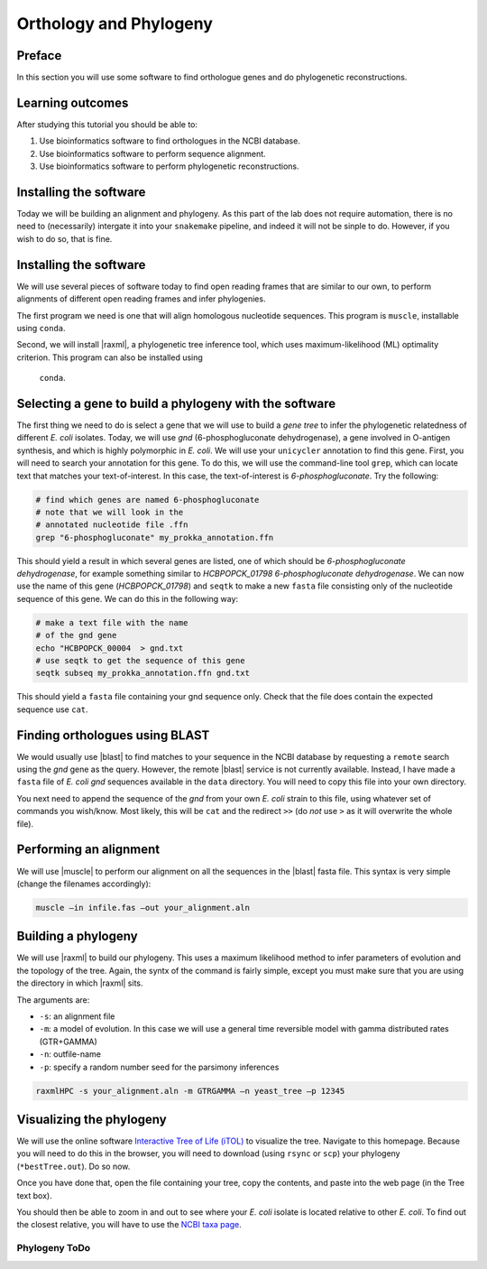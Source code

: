 .. _ngs-orthology:

Orthology and Phylogeny
=======================


Preface
-------

In this section you will use some software to find orthologue genes and do phylogenetic reconstructions.


Learning outcomes
-----------------

After studying this tutorial you should be able to:

#. Use bioinformatics software to find orthologues in the NCBI database.
#. Use bioinformatics software to perform sequence alignment.
#. Use bioinformatics software to perform phylogenetic reconstructions.

Installing the software
-----------------------
Today we will be building an alignment and phylogeny. As this part of 
the lab does not require automation, there is no need to (necessarily) intergate it 
into your ``snakemake`` pipeline, and indeed it will not be sinple to do. However, if you wish to do so, 
that is fine.
         
Installing the software
-----------------------
We will use several pieces of software today to find open reading frames
that are similar to our own, to perform
alignments of different open reading frames and 
infer phylogenies.

The first program we need is one that will align homologous nucleotide sequences. This program is ``muscle``,  installable using ``conda``.

Second, we will install |raxml|, a phylogenetic tree inference tool, which uses
maximum-likelihood (ML) optimality criterion. This program can also be installed using
 ``conda``.


Selecting a gene to build a phylogeny with the software
-----------------------
The first thing we need to do is select a gene that we will 
use to build a *gene tree* to infer the phylogenetic relatedness
of different *E. coli* isolates. Today, we will use *gnd* (6-phosphogluconate dehydrogenase), 
a gene involved in O-antigen synthesis, and which is highly polymorphic in *E. coli*.
We will use your ``unicycler`` annotation to find this gene. First, you will need to search your annotation for this gene. To do this, we will use the command-line tool
``grep``, which can locate text that matches your text-of-interest. In this 
case, the text-of-interest is *6-phosphogluconate*. Try the following:

.. code:: bash
         
         # find which genes are named 6-phosphogluconate
         # note that we will look in the
         # annotated nucleotide file .ffn
         grep "6-phosphogluconate" my_prokka_annotation.ffn

This should yield a result in which several genes are listed, one of which
should be *6-phosphogluconate dehydrogenase*, for example something similar to *HCBPOPCK_01798 6-phosphogluconate dehydrogenase*.
We can now use the name of this gene (*HCBPOPCK_01798*) and ``seqtk`` to make a new ``fasta`` file consisting only of the nucleotide sequence of this gene. We can do this in the following way:

.. code:: bash
         
         # make a text file with the name
         # of the gnd gene
         echo "HCBPOPCK_00004  > gnd.txt
         # use seqtk to get the sequence of this gene
         seqtk subseq my_prokka_annotation.ffn gnd.txt

This should yield a ``fasta`` file containing your gnd sequence only. Check that the file does contain the expected sequence use ``cat``.


Finding orthologues using BLAST
-------------------------------

We would usually use |blast| to find matches to your sequence in the NCBI database by requesting a ``remote`` search using the *gnd* gene as the query. However, the remote |blast| service is not currently available. Instead, I have made a ``fasta`` file of *E. coli* *gnd* sequences available in the ``data`` directory. You will need to copy this file into your own directory.


You next need to append the sequence of the *gnd* from your own *E. coli* strain to this file, using whatever set of commands you wish/know. Most likely, this will be ``cat`` and the redirect ``>>`` (do *not* use ``>`` as it will overwrite the whole file).


Performing an alignment
-----------------------

We will use |muscle| to perform our alignment on all the sequences in the |blast| fasta file.
This syntax is very simple (change the filenames accordingly):


.. code:: bash

          muscle –in infile.fas –out your_alignment.aln


Building a phylogeny
--------------------

We will use |raxml| to build our phylogeny.
This uses a maximum likelihood method to infer parameters of evolution and the topology of the tree.
Again, the syntx of the command is fairly simple, except you must make sure that you are using the directory in which |raxml| sits.


The arguments are:

- ``-s``: an alignment file
- ``-m``: a model of evolution. In this case we will use a general time reversible model with gamma distributed rates (GTR+GAMMA)
- ``-n``: outfile-name
- ``-p``: specify a random number seed for the parsimony inferences

  
.. code:: bash

          raxmlHPC -s your_alignment.aln -m GTRGAMMA –n yeast_tree –p 12345


Visualizing the phylogeny
-------------------------

We will use the online software `Interactive Tree of Life (iTOL) <http://itol.embl.de/upload.cgi>`__ to visualize the tree.
Navigate to this homepage. Because you will need to do this in the browser, you will need to download
(using ``rsync`` or ``scp``) your phylogeny (``*bestTree.out``). Do so now.

Once you have done that, open the file containing your tree, copy the contents, and paste into the web page (in the Tree text box).

You should then be able to zoom in and out to see where your *E. coli* isolate is located relative to
other *E. coli*. 
To find out the closest relative, you will have to use the `NCBI taxa page <https://www.ncbi.nlm.nih.gov/Taxonomy/TaxIdentifier/tax_identifier.cgi>`__.

Phylogeny ToDo
~~~~~~~~~~~~~~~~~~~~~~

.. todo::

   Are you certain that the other *E. coli* you have found are related in the way that the phylogeny suggests? Why might the topology of this phylogeny not truly reflect the evolutionary history of these *E. coli* species? 
